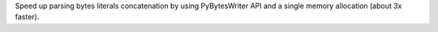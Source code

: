 Speed up parsing bytes literals concatenation by using PyBytesWriter API and
a single memory allocation (about 3x faster).
